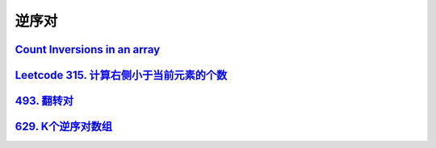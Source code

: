 *******************
逆序对
*******************

`Count Inversions in an array <https://www.geeksforgeeks.org/counting-inversions/>`_
====================================================================================

`Leetcode 315. 计算右侧小于当前元素的个数 <https://leetcode-cn.com/problems/count-of-smaller-numbers-after-self/>`_
==================================================================================================================

`493. 翻转对 <https://leetcode-cn.com/problems/reverse-pairs/>`_
===============================================================

`629. K个逆序对数组 <https://leetcode-cn.com/problems/k-inverse-pairs-array/>`_
==============================================================================